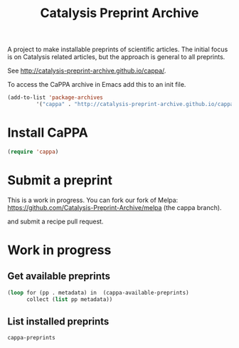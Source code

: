 #+TITLE: Catalysis Preprint Archive

A project to make installable preprints of scientific articles. The initial focus is on Catalysis related articles, but the approach is general to all preprints.

See http://catalysis-preprint-archive.github.io/cappa/.


To access the CaPPA archive in Emacs add this to an init file.

#+BEGIN_SRC emacs-lisp
(add-to-list 'package-archives
	     '("cappa" . "http://catalysis-preprint-archive.github.io/cappa/preprints") t)
#+END_SRC

* Install CaPPA

#+BEGIN_SRC emacs-lisp
(require 'cappa)
#+END_SRC

* Submit a preprint

This is a work in progress. You can fork our fork of Melpa: https://github.com/Catalysis-Preprint-Archive/melpa (the cappa branch).

and submit a recipe pull request.

* Work in progress

** Get available preprints
#+BEGIN_SRC emacs-lisp
(loop for (pp . metadata) in  (cappa-available-preprints)
      collect (list pp metadata))
#+END_SRC

#+RESULTS:
| kitchingroup-57 | [(20160130 1457) ((cappa (0))) preprint http://dx.doi.org/10.1021/acscatal.5b00538. tar ((:authors (John Kitchin . jkitchin@andrew.cmu.edu)) (:maintainer John Kitchin . jkitchin@andrew.cmu.edu))] |
| kitchingroup-43 | [(20160130 1457) ((cappa (0))) preprint doi:10.1007/s11244-013-0166-3 tar ((:authors (John Kitchin . jkitchin@andrew.cmu.edu)) (:maintainer John Kitchin . jkitchin@andrew.cmu.edu))]               |
| cappa           | [(20160130 1058) nil Catalysis Preprint Archive single ((:authors (John Kitchin . jkitchin@andrew.cmu.edu)) (:maintainer John Kitchin . jkitchin@andrew.cmu.edu))]                                  |

** List installed preprints
#+BEGIN_SRC emacs-lisp
cappa-preprints
#+END_SRC
